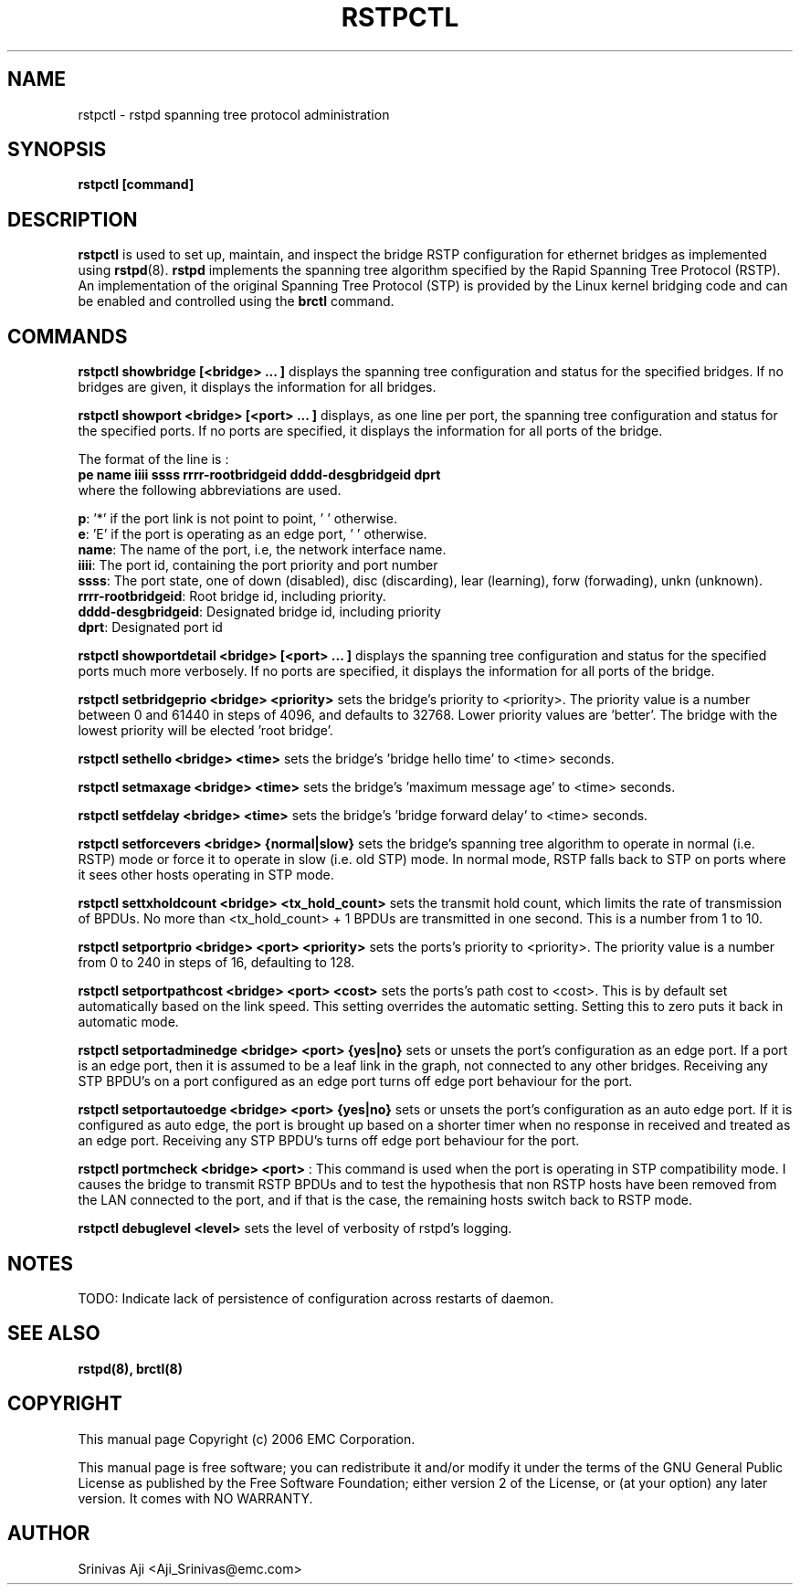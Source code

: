 .TH RSTPCTL 8 "August 20, 2006" "" ""
.SH NAME
rstpctl \- rstpd spanning tree protocol administration
.SH SYNOPSIS
.BR "rstpctl [command]"
.SH DESCRIPTION
.B rstpctl
is used to set up, maintain, and inspect the bridge RSTP
configuration for ethernet bridges as implemented using
.BR rstpd (8).
.BR rstpd
implements the spanning tree algorithm specified by the Rapid Spanning
Tree Protocol (RSTP). An implementation of the original Spanning Tree
Protocol (STP) is provided by the Linux kernel bridging code and can
be enabled and controlled using the
.BR "brctl"
command.

.SH COMMANDS

.B rstpctl showbridge [<bridge> ... ]
displays the spanning tree configuration and status for the specified
bridges. If no bridges are given, it displays the information for all
bridges.

.B rstpctl showport <bridge> [<port> ... ]
displays, as one line per port, the spanning tree configuration and
status for the specified ports. If no ports are specified, it displays
the information for all ports of the bridge.

The format of the line is :
.br
.B "pe  name iiii ssss  rrrr-rootbridgeid dddd-desgbridgeid dprt"
.br
where the following abbreviations are used.

\fBp\fR: '*' if the port link is not point to point, ' ' otherwise.
.br
\fBe\fR: 'E' if the port is operating as an edge port, ' ' otherwise.
.br
\fBname\fR: The name of the port, i.e, the network interface name.
.br
\fBiiii\fR: The port id, containing the port priority and port number
.br
\fBssss\fR: The port state, one of down (disabled), disc (discarding),
lear (learning), forw (forwading), unkn (unknown).
.br
\fBrrrr-rootbridgeid\fR: Root bridge id, including priority.
.br
\fBdddd-desgbridgeid\fR: Designated bridge id, including priority
.br
\fBdprt\fR: Designated port id


.B rstpctl showportdetail <bridge> [<port> ... ]
displays the spanning tree configuration and status for the specified
ports much more verbosely. If no ports are specified, it displays the
information for all ports of the bridge.

.B rstpctl setbridgeprio <bridge> <priority>
sets the bridge's priority to <priority>. The priority value is a
number between 0 and 61440 in steps of 4096, and defaults to 32768.
Lower priority values are 'better'. The bridge with the lowest
priority will be elected 'root bridge'.

.B rstpctl sethello <bridge> <time>
sets the bridge's 'bridge hello time' to <time> seconds.

.B rstpctl setmaxage <bridge> <time>
sets the bridge's 'maximum message age' to <time> seconds.

.B rstpctl setfdelay <bridge> <time>
sets the bridge's 'bridge forward delay' to <time> seconds.

.B rstpctl setforcevers <bridge> {normal|slow}
sets the bridge's spanning tree algorithm to operate in normal
(i.e. RSTP) mode or force it to operate in slow (i.e. old STP)
mode. In normal mode, RSTP falls back to STP on ports where it
sees other hosts operating in STP mode.

.B rstpctl settxholdcount <bridge> <tx_hold_count>
sets the transmit hold count, which limits the rate of transmission
of BPDUs. No more than <tx_hold_count> + 1 BPDUs are transmitted in
one second. This is a number from 1 to 10.

.B rstpctl setportprio <bridge> <port> <priority>
sets the ports's priority to <priority>. The priority value is a
number from 0 to 240 in steps of 16, defaulting to 128.

.B rstpctl setportpathcost <bridge> <port> <cost>
sets the ports's path cost to <cost>. This is by default set
automatically based on the link speed. This setting overrides the
automatic setting. Setting this to zero puts it back in automatic
mode.

.B rstpctl setportadminedge <bridge> <port> {yes|no}
sets or unsets the port's configuration as an edge port. If a port is
an edge port, then it is assumed to be a leaf link in the graph, not
connected to any other bridges. Receiving any STP BPDU's on a port
configured as an edge port turns off edge port behaviour for the port.

.B rstpctl setportautoedge <bridge> <port> {yes|no}
sets or unsets the port's configuration as an auto edge port.
If it is configured as auto edge, the port is brought up based on a
shorter timer when no response in received and treated as an edge port.
Receiving any STP BPDU's turns off edge port behaviour for the port.

.B rstpctl portmcheck <bridge> <port>
: This command is used when the port is operating in STP compatibility
mode. I causes the bridge to transmit RSTP BPDUs and to test the
hypothesis that non RSTP hosts have been removed from the LAN
connected to the port, and if that is the case, the remaining hosts
switch back to RSTP mode.

.B rstpctl debuglevel <level>
sets the level of verbosity of rstpd's logging.

.SH NOTES
TODO: Indicate lack of persistence of configuration across restarts of
daemon.

.SH SEE ALSO
.BR rstpd(8),
.BR brctl(8)

.SH COPYRIGHT
This manual page Copyright (c) 2006 EMC Corporation.

This manual page is free software; you can redistribute it and/or modify it 
under the terms of the GNU General Public License as published by the Free 
Software Foundation; either version 2 of the License, or (at your option) 
any later version. It comes with NO WARRANTY.
.\" The full GNU General Public License is included in this distribution in the
.\" file called LICENSE.

.SH AUTHOR
Srinivas Aji <Aji_Srinivas@emc.com>
